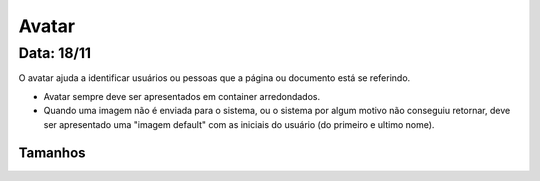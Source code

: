 ===========================
Avatar
===========================

---------------
Data: 18/11
---------------

O avatar ajuda a identificar usuários ou pessoas que a página ou documento está se referindo.

- Avatar sempre deve ser apresentados em container arredondados.
- Quando uma imagem não é enviada para o sistema, ou o sistema por algum motivo não conseguiu retornar, deve ser apresentado uma "imagem default" com as iniciais do usuário (do primeiro e ultimo nome).


Tamanhos
-----------